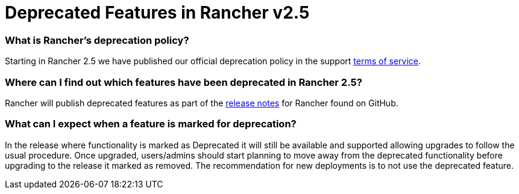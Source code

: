 = Deprecated Features in Rancher v2.5

=== What is Rancher's deprecation policy?

Starting in Rancher 2.5 we have published our official deprecation policy in the support https://rancher.com/support-maintenance-terms[terms of service].

=== Where can I find out which features have been deprecated in Rancher 2.5?

Rancher will publish deprecated features as part of the https://github.com/rancher/rancher/releases/tag/v2.5.0[release notes] for Rancher found on GitHub.

=== What can I expect when a feature is marked for deprecation?

In the release where functionality is marked as Deprecated it will still be available and supported allowing upgrades to follow the usual procedure. Once upgraded, users/admins should start planning to move away from the deprecated functionality before upgrading to the release it marked as removed. The recommendation for new deployments is to not use the deprecated feature.
